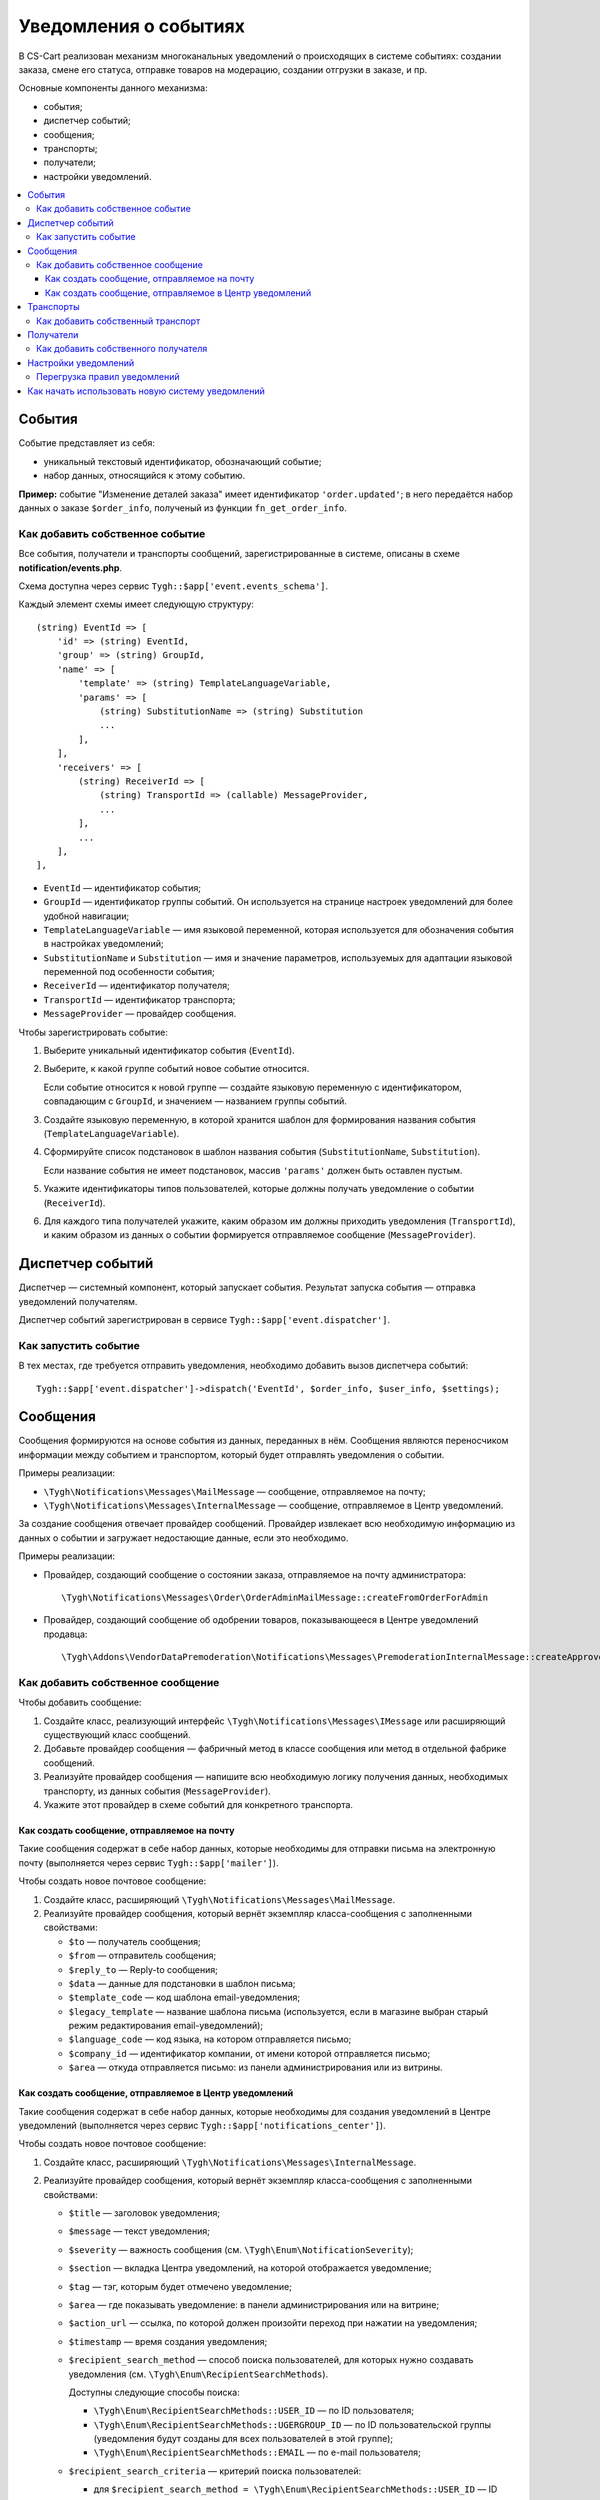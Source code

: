 **********************
Уведомления о событиях
**********************

В CS-Cart реализован механизм многоканальных уведомлений о происходящих в системе событиях: создании заказа, смене его статуса, отправке товаров на модерацию, создании отгрузки в заказе, и пр.

Основные компоненты данного механизма:

* события;

* диспетчер событий;

* сообщения;

* транспорты;

* получатели;

* настройки уведомлений.

.. contents::
   :local:

=======
События
=======

Событие представляет из себя:

* уникальный текстовый идентификатор, обозначающий событие;

* набор данных, относящийся к этому событию.

**Пример:** событие "Изменение деталей заказа" имеет идентификатор ``'order.updated'``; в него передаётся набор данных о заказе ``$order_info``, полученый из функции ``fn_get_order_info``.

.. _add-event:

--------------------------------
Как добавить собственное событие
--------------------------------

Все события, получатели и транспорты сообщений, зарегистрированные в системе, описаны в схеме **notification/events.php**.

Схема доступна через сервис ``Tygh::$app['event.events_schema']``.

Каждый элемент схемы имеет следующую структуру::

  (string) EventId => [
      'id' => (string) EventId,
      'group' => (string) GroupId,
      'name' => [
          'template' => (string) TemplateLanguageVariable,
          'params' => [
              (string) SubstitutionName => (string) Substitution
              ...
          ],
      ],
      'receivers' => [
          (string) ReceiverId => [
              (string) TransportId => (callable) MessageProvider,
              ...
          ],
          ...
      ],
  ],


* ``EventId`` — идентификатор события;
* ``GroupId`` — идентификатор группы событий. Он используется на странице настроек уведомлений для более удобной навигации;
* ``TemplateLanguageVariable`` — имя языковой переменной, которая используется для обозначения события в настройках уведомлений;
* ``SubstitutionName`` и ``Substitution`` — имя и значение параметров, используемых для адаптации языковой переменной под особенности события;
* ``ReceiverId`` — идентификатор получателя;
* ``TransportId`` — идентификатор транспорта;
* ``MessageProvider`` — провайдер сообщения.

Чтобы зарегистрировать событие:

#. Выберите уникальный идентификатор события (``EventId``).

#. Выберите, к какой группе событий новое событие относится.

   Если событие относится к новой группе — создайте языковую переменную с идентификатором, совпадающим с ``GroupId``, и значением — названием группы событий.

#. Создайте языковую переменную, в которой хранится шаблон для формирования названия события (``TemplateLanguageVariable``).

#. Сформируйте список подстановок в шаблон названия события (``SubstitutionName``, ``Substitution``).

   Если название события не имеет подстановок, массив ``'params'`` должен быть оставлен пустым.

#. Укажите идентификаторы типов пользователей, которые должны получать уведомление о событии (``ReceiverId``).

#. Для каждого типа получателей укажите, каким образом им должны приходить уведомления (``TransportId``), и каким образом из данных о событии формируется отправляемое сообщение (``MessageProvider``).

=================
Диспетчер событий
=================

Диспетчер — системный компонент, который запускает события. Результат запуска события — отправка уведомлений получателям.

Диспетчер событий зарегистрирован в сервисе ``Tygh::$app['event.dispatcher']``.

---------------------
Как запустить событие
---------------------

В тех местах, где требуется отправить уведомления, необходимо добавить вызов диспетчера событий::

  Tygh::$app['event.dispatcher']->dispatch('EventId', $order_info, $user_info, $settings);

=========
Сообщения
=========

Сообщения формируются на основе события из данных, переданных в нём. Сообщения являются переносчиком информации между событием и транспортом, который будет отправлять уведомления о событии.

Примеры реализации:

* ``\Tygh\Notifications\Messages\MailMessage`` — сообщение, отправляемое на почту;

* ``\Tygh\Notifications\Messages\InternalMessage`` — сообщение, отправляемое в Центр уведомлений.

За создание сообщения отвечает провайдер сообщений. Провайдер извлекает всю необходимую информацию из данных о событии и загружает недостающие данные, если это необходимо.

Примеры реализации:

* Провайдер, создающий сообщение о состоянии заказа, отправляемое на почту администратора::

    \Tygh\Notifications\Messages\Order\OrderAdminMailMessage::createFromOrderForAdmin

* Провайдер, создающий сообщение об одобрении товаров, показывающееся в Центре уведомлений продавца::

    \Tygh\Addons\VendorDataPremoderation\Notifications\Messages\PremoderationInternalMessage::createApprovedFromProducts

----------------------------------
Как добавить собственное сообщение
----------------------------------

Чтобы добавить сообщение:

#. Создайте класс, реализующий интерфейс ``\Tygh\Notifications\Messages\IMessage`` или расширяющий существующий класс сообщений.

#. Добавьте провайдер сообщения — фабричный метод в классе сообщения или метод в отдельной фабрике сообщений.

#. Реализуйте провайдер сообщения — напишите всю необходимую логику получения данных, необходимых транспорту, из данных события (``MessageProvider``).

#. Укажите этот провайдер в схеме событий для конкретного транспорта.

++++++++++++++++++++++++++++++++++++++++++++
Как создать сообщение, отправляемое на почту
++++++++++++++++++++++++++++++++++++++++++++

Такие сообщения содержат в себе набор данных, которые необходимы для отправки письма на электронную почту (выполняется через сервис ``Tygh::$app['mailer']``).

Чтобы создать новое почтовое сообщение:

#. Создайте класс, расширяющий ``\Tygh\Notifications\Messages\MailMessage``.

#. Реализуйте провайдер сообщения, который вернёт экземпляр класса-сообщения с заполненными свойствами:

   * ``$to`` — получатель сообщения;

   * ``$from`` — отправитель сообщения;

   * ``$reply_to`` — Reply-to сообщения;

   * ``$data`` — данные для подстановки в шаблон письма;

   * ``$template_code`` — код шаблона email-уведомления;

   * ``$legacy_template`` — название шаблона письма (используется, если в магазине выбран старый режим редактирования email-уведомлений);

   * ``$language_code`` — код языка, на котором отправляется письмо;

   * ``$company_id`` — идентификатор компании, от имени которой отправляется письмо;

   * ``$area`` — откуда отправляется письмо: из панели администрирования или из витрины.

+++++++++++++++++++++++++++++++++++++++++++++++++++++++
Как создать сообщение, отправляемое в Центр уведомлений
+++++++++++++++++++++++++++++++++++++++++++++++++++++++

Такие сообщения содержат в себе набор данных, которые необходимы для создания уведомлений в Центре уведомлений (выполняется через сервис ``Tygh::$app['notifications_center']``).

Чтобы создать новое почтовое сообщение:

#. Создайте класс, расширяющий ``\Tygh\Notifications\Messages\InternalMessage``.

#. Реализуйте провайдер сообщения, который вернёт экземпляр класса-сообщения с заполненными свойствами:

   * ``$title`` — заголовок уведомления;

   * ``$message`` — текст уведомления;

   * ``$severity`` — важность сообщения (см. ``\Tygh\Enum\NotificationSeverity``);

   * ``$section`` — вкладка Центра уведомлений, на которой отображается уведомление;

   * ``$tag`` — тэг, которым будет отмечено уведомление;

   * ``$area`` — где показывать уведомление: в панели администрирования или на витрине;

   * ``$action_url`` — ссылка, по которой должен произойти переход при нажатии на уведомления;

   * ``$timestamp`` — время создания уведомления;

   * ``$recipient_search_method`` — способ поиска пользователей, для которых нужно создавать уведомления (см. ``\Tygh\Enum\RecipientSearchMethods``).

     Доступны следующие способы поиска:

     * ``\Tygh\Enum\RecipientSearchMethods::USER_ID`` — по ID пользователя;

     * ``\Tygh\Enum\RecipientSearchMethods::UGERGROUP_ID`` — по ID пользовательской группы (уведомления будут созданы для всех пользователей в этой группе);

     * ``\Tygh\Enum\RecipientSearchMethods::EMAIL`` — по e-mail пользователя;

   * ``$recipient_search_criteria`` — критерий поиска пользователей:

     * для ``$recipient_search_method = \Tygh\Enum\RecipientSearchMethods::USER_ID`` — ID пользователя;

     * для ``$recipient_search_method = \Tygh\Enum\RecipientSearchMethods::UGERGROUP_ID`` — ID пользовательской группы;

     * для ``$recipient_search_method = \Tygh\Enum\RecipientSearchMethods::EMAIL`` — e-mail пользователя.

==========
Транспорты
==========

Транспорты выполняют непосредственно отправку сообщений конкретных типов.

Примеры реализации:

* ``\Tygh\Notifications\Transports\MailTransport`` — отправляет сообщения на почту, работает с сообщениями ``\Tygh\Notifications\Messages\MailMessage``.

* ``\Tygh\Notifications\Transports\InternalTransport`` — отправляет сообщения в Центр уведомлений, работает с сообщениями ``\Tygh\Notifications\Messages\InternalMessage``.

----------------------------------
Как добавить собственный транспорт
----------------------------------

Список идентификаторов транспортов, использующихся в системе, доступен через сервис ``Tygh::$app['event.transports_schema']``.

Чтобы добавить собственный транспорт:

#. Выберите идентификатор, под которым транспорт будет зарегистрирован в системе (``TransportId``).

#. Создайте класс, реализующий интерфейс ``\Tygh\Notifications\Transports\ITransport``.

#. В методе ``getId()`` этого класса укажите выбранный идентификатор.

#. Зарегистрируйте провайдер данного транспорта в ``Tygh::$app['event.transports.{TransportId}']``.

#. Создайте языковую переменную с идентификатором ``event.transport.TransportId`` и значением — названием транспорта.

==========
Получатели
==========

С каждым событием связана группа получателей, которых об этом событии можно уведомить.

Например, об изменении статуса заказа можно уведомить покупателя, администратора магазина и продавца товаров, которые были куплены.

------------------------------------
Как добавить собственного получателя
------------------------------------

Список идентификаторов получателей доступен через сервис ``Tygh::$app['event.receivers_schema']``.

Чтобы добавить новый тип получателей:

#. Напишите обработчик хука ``get_notification_rules``, добавив идентификатор получателя в массив ``$force_notification``.

#. Создайте языковую переменную с идентификатором ``event.receiver.ReceiverId`` и значением — названием типа получателей.

#. Добавьте данных получателей в схему событий, указав транспорты, которыми данным получателям доставляются уведомления.

=====================
Настройки уведомлений
=====================

По умолчанию считается, что если событие присутствует в схеме событий ``Tygh::$app['event.events_schema']``, то оно требует уведомления по всем транспортам для всех получателей. Для изменения этого поведения используются настройки уведомлений. Они описывают, какой получатель по какому транспорту должен получать уведомления при возникновении событий.

.. important::

    Настройки уведомлений задаются на странице **Настройки → Уведомления** *для всей системы*. Уведомления настраиваются для каждого типа получателей для каждого события по каждому из транспортов.

Страница настройки уведомлений отображает только актуальные данные. На ней не отображаются:

* события без получателей;

* получатели, не привязанные ни к каким событиям;

* транспорты, не отправляющие событий никаким получателям.

Правила из данной таблицы сохраняются при изменении в базе данных в таблице ``notification_settings`` и доступны через сервис ``Tygh::$app['event.notification_settings']``.

-----------------------------
Перегрузка правил уведомлений
-----------------------------

Перегрузки позволяют предотвратить отправку уведомлений о событии отдельным получателям, даже если того требуют настройки уведомлений.

Набор перегрузок представляет из себя объект класса ``\Tygh\Notifications\Settings\Ruleset`` и создаётся фабрикой правил ``Tygh::$app['event.notification_settings.factory']``. Набор перегрузок передается одним из параметров при запуске события.

Пример: на странице редактирования заказа присутствует набор флагов об уведомлении покупателя, отдела по работе с заказами и продавца. Они позволяют предотвратить отправку сообщения об изменении заказа, даже если правила уведомлений этого явно требуют.

::

  $notification_rules = Tygh::$app['event.notification_settings.factory']->create([
      UserTypes::CUSTOMER => false,
      UserTypes::ADMIN    => true,
      UserTypes::VENDOR   => true,
  ]);

  Tygh::$app['event.dispatcher']->dispatch(
      'order.updated',
      $order_info,
      $notification_rules
  );

=================================================
Как начать использовать новую систему уведомлений
=================================================

#. Найдите в своих модулях все места, где электронные письма отправляются с помощью сервиса **mailer** (``Tygh::$app['mailer']->send()``) или устаревшего класса **\Tygh\Mailer** (``\Tygh\Mailer::sendMail()``).

#. Создайте события для этих ситуаций — см. :ref:`«Как добавить собственное событие» <add-event>`.

#. (опционально) Реализуйте альтернативный механизм оповещения, используя уведомления в Центре уведомлений.

#. Замените отправку писем на запуск события через сервис **event.dispatcher**: ``Tygh::$app['event.dispatcher']->dispatch()``.

.. important::

    У нас есть пример модуля, который полностью реализует описанный механизм расширения уведомлений: https://github.com/cscart/addon-notification-events-example.
